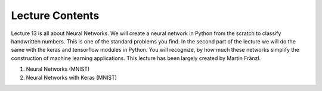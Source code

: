 Lecture Contents
================

Lecture 13 is all about Neural Networks. We will create a neural network in Python from the scratch to classify handwritten numbers. This is one of the standard problems you find. In the second part of the lecture we will do the same with the keras and tensorflow modules in Python. You will recognize, by how much these networks simplify the construction of machine learning applications. This lecture has been largely created by Martin Fränzl.

1. Neural Networks (MNIST)
2. Neural Networks with Keras (MNIST)

